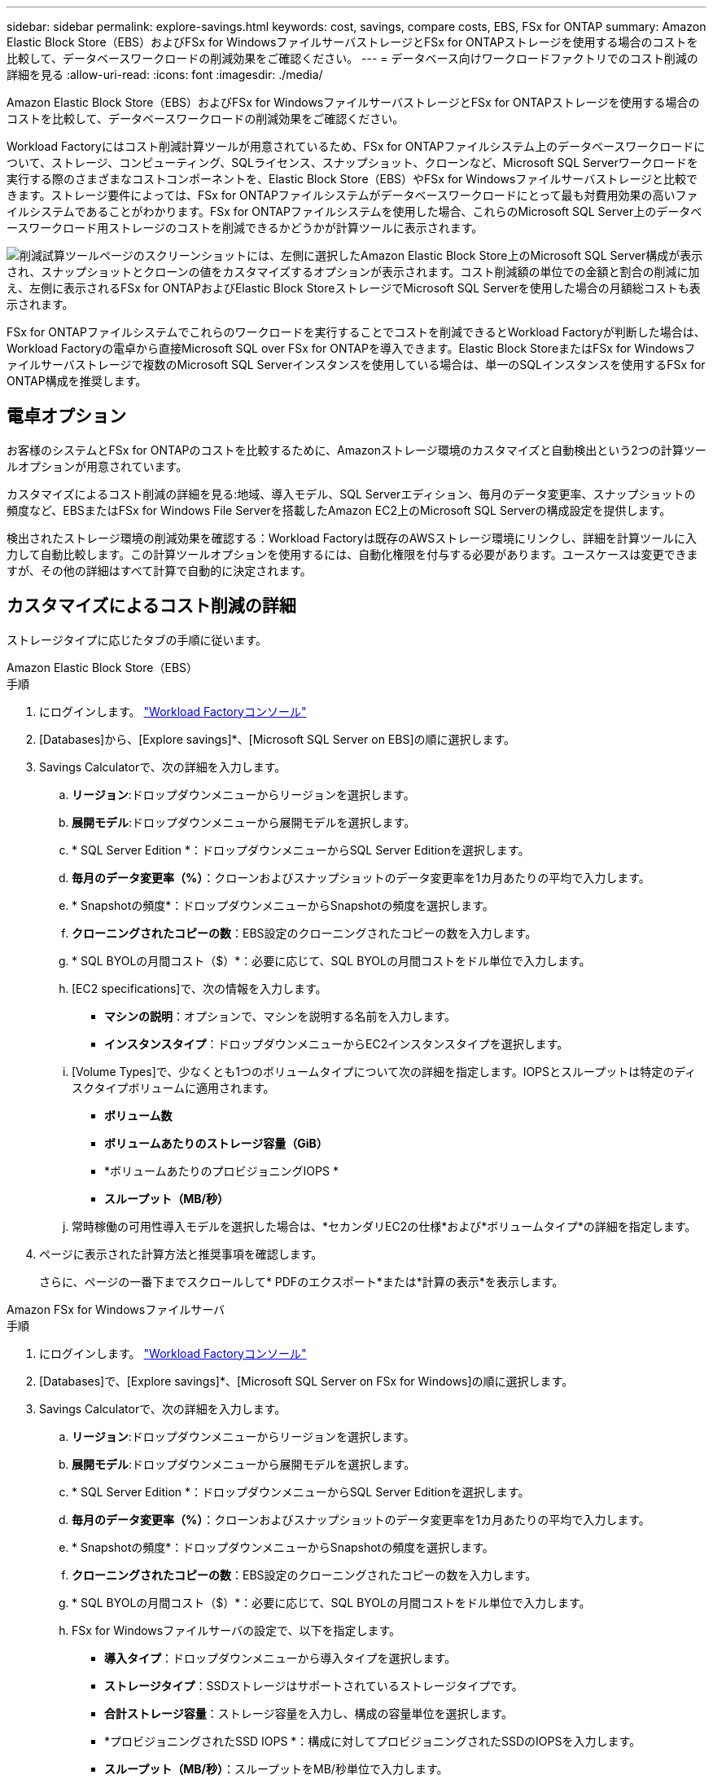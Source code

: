 ---
sidebar: sidebar 
permalink: explore-savings.html 
keywords: cost, savings, compare costs, EBS, FSx for ONTAP 
summary: Amazon Elastic Block Store（EBS）およびFSx for WindowsファイルサーバストレージとFSx for ONTAPストレージを使用する場合のコストを比較して、データベースワークロードの削減効果をご確認ください。 
---
= データベース向けワークロードファクトリでのコスト削減の詳細を見る
:allow-uri-read: 
:icons: font
:imagesdir: ./media/


[role="lead"]
Amazon Elastic Block Store（EBS）およびFSx for WindowsファイルサーバストレージとFSx for ONTAPストレージを使用する場合のコストを比較して、データベースワークロードの削減効果をご確認ください。

Workload Factoryにはコスト削減計算ツールが用意されているため、FSx for ONTAPファイルシステム上のデータベースワークロードについて、ストレージ、コンピューティング、SQLライセンス、スナップショット、クローンなど、Microsoft SQL Serverワークロードを実行する際のさまざまなコストコンポーネントを、Elastic Block Store（EBS）やFSx for Windowsファイルサーバストレージと比較できます。ストレージ要件によっては、FSx for ONTAPファイルシステムがデータベースワークロードにとって最も対費用効果の高いファイルシステムであることがわかります。FSx for ONTAPファイルシステムを使用した場合、これらのMicrosoft SQL Server上のデータベースワークロード用ストレージのコストを削減できるかどうかが計算ツールに表示されます。

image:screenshot-ebs-savings-calculator.png["削減試算ツールページのスクリーンショットには、左側に選択したAmazon Elastic Block Store上のMicrosoft SQL Server構成が表示され、スナップショットとクローンの値をカスタマイズするオプションが表示されます。コスト削減額の単位での金額と割合の削減に加え、左側に表示されるFSx for ONTAPおよびElastic Block StoreストレージでMicrosoft SQL Serverを使用した場合の月額総コストも表示されます。"]

FSx for ONTAPファイルシステムでこれらのワークロードを実行することでコストを削減できるとWorkload Factoryが判断した場合は、Workload Factoryの電卓から直接Microsoft SQL over FSx for ONTAPを導入できます。Elastic Block StoreまたはFSx for Windowsファイルサーバストレージで複数のMicrosoft SQL Serverインスタンスを使用している場合は、単一のSQLインスタンスを使用するFSx for ONTAP構成を推奨します。



== 電卓オプション

お客様のシステムとFSx for ONTAPのコストを比較するために、Amazonストレージ環境のカスタマイズと自動検出という2つの計算ツールオプションが用意されています。

カスタマイズによるコスト削減の詳細を見る:地域、導入モデル、SQL Serverエディション、毎月のデータ変更率、スナップショットの頻度など、EBSまたはFSx for Windows File Serverを搭載したAmazon EC2上のMicrosoft SQL Serverの構成設定を提供します。

検出されたストレージ環境の削減効果を確認する：Workload Factoryは既存のAWSストレージ環境にリンクし、詳細を計算ツールに入力して自動比較します。この計算ツールオプションを使用するには、自動化権限を付与する必要があります。ユースケースは変更できますが、その他の詳細はすべて計算で自動的に決定されます。



== カスタマイズによるコスト削減の詳細

ストレージタイプに応じたタブの手順に従います。

[role="tabbed-block"]
====
.Amazon Elastic Block Store（EBS）
--
.手順
. にログインします。 link:https://console.workloads.netapp.com/["Workload Factoryコンソール"^]
. [Databases]から、[Explore savings]*、[Microsoft SQL Server on EBS]の順に選択します。
. Savings Calculatorで、次の詳細を入力します。
+
.. *リージョン*:ドロップダウンメニューからリージョンを選択します。
.. *展開モデル*:ドロップダウンメニューから展開モデルを選択します。
.. * SQL Server Edition *：ドロップダウンメニューからSQL Server Editionを選択します。
.. *毎月のデータ変更率（%）*：クローンおよびスナップショットのデータ変更率を1カ月あたりの平均で入力します。
.. * Snapshotの頻度*：ドロップダウンメニューからSnapshotの頻度を選択します。
.. *クローニングされたコピーの数*：EBS設定のクローニングされたコピーの数を入力します。
.. * SQL BYOLの月間コスト（$）*：必要に応じて、SQL BYOLの月間コストをドル単位で入力します。
.. [EC2 specifications]で、次の情報を入力します。
+
*** *マシンの説明*：オプションで、マシンを説明する名前を入力します。
*** *インスタンスタイプ*：ドロップダウンメニューからEC2インスタンスタイプを選択します。


.. [Volume Types]で、少なくとも1つのボリュームタイプについて次の詳細を指定します。IOPSとスループットは特定のディスクタイプボリュームに適用されます。
+
*** *ボリューム数*
*** *ボリュームあたりのストレージ容量（GiB）*
*** *ボリュームあたりのプロビジョニングIOPS *
*** *スループット（MB/秒）*


.. 常時稼働の可用性導入モデルを選択した場合は、*セカンダリEC2の仕様*および*ボリュームタイプ*の詳細を指定します。


. ページに表示された計算方法と推奨事項を確認します。
+
さらに、ページの一番下までスクロールして* PDFのエクスポート*または*計算の表示*を表示します。



--
.Amazon FSx for Windowsファイルサーバ
--
.手順
. にログインします。 link:https://console.workloads.netapp.com/["Workload Factoryコンソール"^]
. [Databases]で、[Explore savings]*、[Microsoft SQL Server on FSx for Windows]の順に選択します。
. Savings Calculatorで、次の詳細を入力します。
+
.. *リージョン*:ドロップダウンメニューからリージョンを選択します。
.. *展開モデル*:ドロップダウンメニューから展開モデルを選択します。
.. * SQL Server Edition *：ドロップダウンメニューからSQL Server Editionを選択します。
.. *毎月のデータ変更率（%）*：クローンおよびスナップショットのデータ変更率を1カ月あたりの平均で入力します。
.. * Snapshotの頻度*：ドロップダウンメニューからSnapshotの頻度を選択します。
.. *クローニングされたコピーの数*：EBS設定のクローニングされたコピーの数を入力します。
.. * SQL BYOLの月間コスト（$）*：必要に応じて、SQL BYOLの月間コストをドル単位で入力します。
.. FSx for Windowsファイルサーバの設定で、以下を指定します。
+
*** *導入タイプ*：ドロップダウンメニューから導入タイプを選択します。
*** *ストレージタイプ*：SSDストレージはサポートされているストレージタイプです。
*** *合計ストレージ容量*：ストレージ容量を入力し、構成の容量単位を選択します。
*** *プロビジョニングされたSSD IOPS *：構成に対してプロビジョニングされたSSDのIOPSを入力します。
*** *スループット（MB/秒）*：スループットをMB/秒単位で入力します。


.. [EC2仕様（EC2 specifications）]で、ドロップダウンメニューから*[インスタンスタイプ（Instance type）]*を選択します。


. ページに表示された計算方法と推奨事項を確認します。
+
さらに、ページの一番下までスクロールして* PDFのエクスポート*または*計算の表示*を表示します。



--
====


== 検出されたEBSホストの削減効果を確認する

Workload Factoryは、検出されたElastic Block Storeホスト特性を入力するため、削減効果を自動的に確認できます。

.開始する前に
作業を開始する前に、次の前提条件を満たしてください。

* AWSアカウントで、データベースインベントリ内のElastic Block Store（EBS）システムを検出していることを確認してください link:https://docs.netapp.com/us-en/workload-setup-admin/add-credentials.html["権限の付与"^] 。
* データベースインベントリでEBSストレージ内のホストを検出します。link:detect-host.html["ホストの検出方法"]です。


.手順
. にログインし link:https://console.workloads.netapp.com["Workload Factoryコンソール"^]ます。
. [データベース]で、*[データベースインベントリに移動]*を選択します。
. [Explore savings]*タブを選択します。
. [Explore savings using EBS storage]*をクリックします。
. 必要に応じて、EBSストレージのクローンとSnapshotに関する以下の詳細情報を指定し、コスト削減の見積もりをより正確にします。
+
.. * Snapshotの頻度*：ドロップダウンメニューからSnapshotの頻度を選択します。
.. *クローンの更新頻度*：クローンの更新頻度をドロップダウンメニューから選択します。
.. *クローニングされたコピーの数*：EBS設定のクローニングされたコピーの数を入力します。
.. *毎月の変更率*：クローンおよびスナップショットのデータの1カ月あたりの平均変更率を入力します。


. ページに表示された計算方法と推奨事項を確認します。
+
さらに、ページの一番下までスクロールして* PDFのエクスポート*または*計算の表示*を表示します。





== FSx for ONTAPを使用してAWS EC2にMicrosoft SQL Serverを導入

コスト削減を実現するためにFSx for ONTAPに切り替えたい場合は、*[作成]*をクリックして新しいMicrosoft SQL Serverの作成ウィザードから直接推奨構成を作成するか、*[保存]*をクリックして推奨構成を保存しておきます。


NOTE: Workload Factoryでは、複数のFSx for ONTAPファイルシステムの保存や作成はサポートされていません。

導入方法:: _automate_modeでは、Workload Factoryから直接FSx for ONTAPを使用して、新しいMicrosoft SQL ServerをAWS EC2に導入できます。Codeboxウィンドウからコンテンツをコピーし、Codeboxメソッドのいずれかを使用して推奨構成を展開することもできます。
+
--
_basic_modeでは、Codeboxウィンドウからコンテンツをコピーし、Codeboxメソッドのいずれかを使用して推奨構成を展開できます。

--

